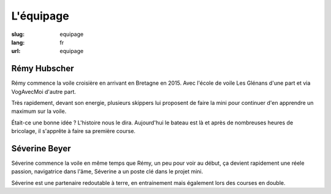 L'équipage
##########

:slug: equipage
:lang: fr
:url: equipage


Rémy Hubscher
=============

.. image:: ../images/remy-et-severine.jpg
  :alt: Rémy et Séverine sur le mini à Sauzon
  :align: center

Rémy commence la voile croisière en arrivant en Bretagne en 2015. Avec
l'école de voile Les Glénans d'une part et via VogAvecMoi d'autre
part.

Très rapidement, devant son energie, plusieurs skippers lui proposent
de faire la mini pour continuer d'en apprendre un maximum sur la voile.

Était-ce une bonne idée ? L'histoire nous le dira. Aujourd'hui le
bateau est là et après de nombreuses heures de bricolage, il s'apprête
à faire sa première course.


Séverine Beyer
==============

.. image:: ../images/severine-tete-de-mat.jpg
  :alt: Séverine en tête de mat.
  :align: center

Séverine commence la voile en même temps que Rémy, un peu pour voir au
début, ça devient rapidement une réele passion, navigatrice dans
l'âme, Séverine a un poste clé dans le projet mini.

Séverine est une partenaire redoutable à terre, en entrainement mais
également lors des courses en double.

